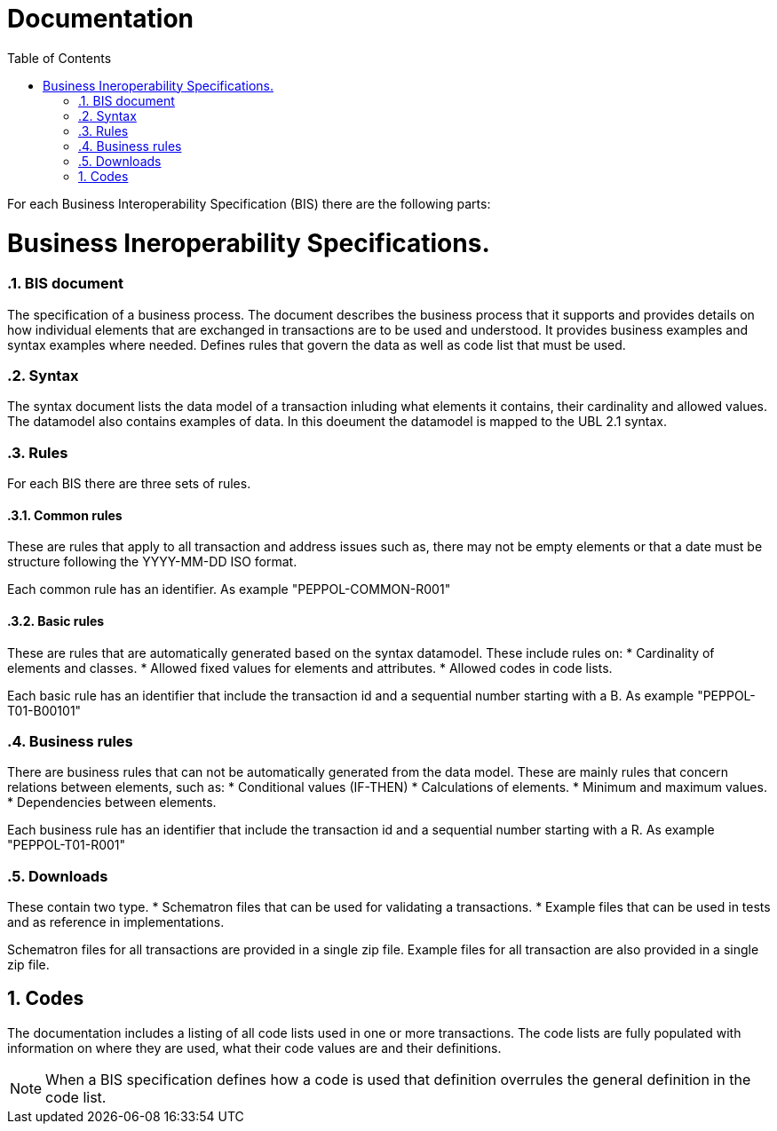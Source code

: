 = Documentation
:doctype: book
:icons: font
:toc: left
:toclevels: 2
:source-highlighter: coderay
:source-language: xml
:sectanchors:
:sectnums:

For each Business Interoperability Specification (BIS) there are the following parts:

= Business Ineroperability Specifications.

=== BIS document
The specification of a business process. The document describes the business process that it supports and provides details on how individual elements that are exchanged in transactions are to be used and understood. It provides business examples and syntax examples where needed. Defines rules that govern the data as well as code list that must be used.

=== Syntax
The syntax document lists the data model of a transaction inluding what elements it contains, their cardinality and allowed values. The datamodel also contains examples of data. In this doeument the datamodel is mapped to the UBL 2.1 syntax.

=== Rules
For each BIS there are three sets of rules.

==== Common rules
These are rules that apply to all transaction and address issues such as, there may not be empty elements or that a date must be structure following the YYYY-MM-DD ISO format.

Each common rule has an identifier. As example "PEPPOL-COMMON-R001"

==== Basic rules
These are rules that are automatically generated based on the syntax datamodel. These include rules on:
* Cardinality of elements and classes.
* Allowed fixed values for elements and attributes.
* Allowed codes in code lists.

Each basic rule has an identifier that include the transaction id and a sequential number starting with a B. As example "PEPPOL-T01-B00101"

=== Business rules
There are business rules that can not be automatically generated from the data model. These are mainly rules that concern relations between elements, such as:
* Conditional values (IF-THEN)
* Calculations of elements.
* Minimum and maximum values.
* Dependencies between elements.

Each business rule has an identifier that include the transaction id and a sequential number starting with a R. As example "PEPPOL-T01-R001"

=== Downloads
These contain two type. 
* Schematron files that can be used for validating a transactions. 
* Example files that can be used in tests and as reference in implementations.

Schematron files for all transactions are provided in a single zip file. Example files for all transaction are also provided in a single zip file.

== Codes
The documentation includes a listing of all code lists used in one or more transactions. The code lists are fully populated with information on where they are used, what their code values are and their definitions.

NOTE: When a BIS specification defines how a code is used that definition overrules the general definition in the code list.







